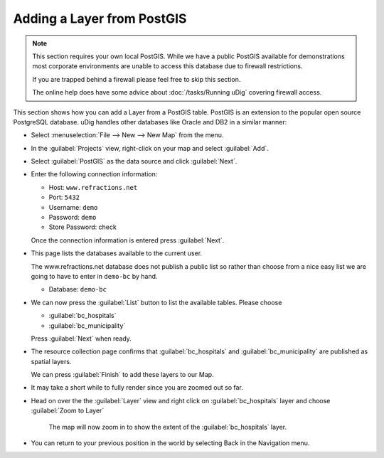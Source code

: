 Adding a Layer from PostGIS
^^^^^^^^^^^^^^^^^^^^^^^^^^^

.. note::

  This section requires your own local PostGIS. While we have a public PostGIS available
  for demonstrations most corporate environments are unable to access this database due
  to firewall restrictions.

  If you are trapped behind a firewall please feel free to skip this section.

  The online help does have some advice about :doc:`/tasks/Running uDig` covering firewall access.

This section shows how you can add a Layer from a PostGIS table. PostGIS is an extension to the popular
open source PostgreSQL database. uDig handles other databases like Oracle and DB2 in a similar manner:

* Select :menuselection:`File --> New --> New Map` from the menu.

  |menubar_new_map_png|

* In the :guilabel:`Projects` view, right-click on your map and select :guilabel:`Add`.

  |projects_map_add_png|

* Select :guilabel:`PostGIS` as the data source and click :guilabel:`Next`.

  |postgis_wizard_png|

* Enter the following connection information:

  * Host: ``www.refractions.net``
  * Port: ``5432``
  * Username: ``demo``
  * Password: ``demo``
  * Store Password: check

  Once the connection information is entered press :guilabel:`Next`.

  |postgis_connect_png|


* This page lists the databases available to the current user.

  The www.refractions.net database does not publish a public list so rather than choose from a
  nice easy list we are going to have to enter in ``demo-bc`` by hand.

  * Database: ``demo-bc``

  |postgis_list_png|

* We can now press the :guilabel:`List` button to list the available tables. Please choose

  * :guilabel:`bc_hospitals`
  * :guilabel:`bc_municipality`

  Press :guilabel:`Next` when ready.

* The resource collection page confirms that :guilabel:`bc_hospitals` and :guilabel:`bc_municipality`
  are published as spatial layers.

  We can press :guilabel:`Finish` to add these layers to our Map.

  |postgis_resource_selection_png|

* It may take a short while to fully render since you are zoomed out so far.

* Head on over the the :guilabel:`Layer` view and right click on :guilabel:`bc_hospitals` layer
  and choose :guilabel:`Zoom to Layer`

  |postgis_zoom_to_layer_png|

   The map will now zoom in to show the extent of the :guilabel:`bc_hospitals` layer.

* You can return to your previous position in the world by selecting Back in the Navigation menu.

.. |projects_map_add_png| image:: images/projects_map_add.png
   :width: 4.979cm
   :height: 4.641cm

.. |postgis_zoom_to_layer_png| image:: images/postgis_zoom_to_layer.png
   :width: 14.52cm
   :height: 10.91cm

.. |menubar_new_map_png| image:: images/menubar_new_map.png
   :width: 6.669cm
   :height: 2.93cm


.. |postgis_wizard_png| image:: images/postgis_wizard.png
   :width: 8.89cm
   :height: 7.26cm


.. |postgis_list_png| image:: images/postgis_list.png
   :width: 9.631cm
   :height: 8.729cm


.. |postgis_connect_png| image:: images/postgis_connect.png
   :width: 9.631cm
   :height: 7.87cm


.. |postgis_resource_selection_png| image:: images/postgis_resource_selection.png
   :width: 9.631cm
   :height: 7.08cm

